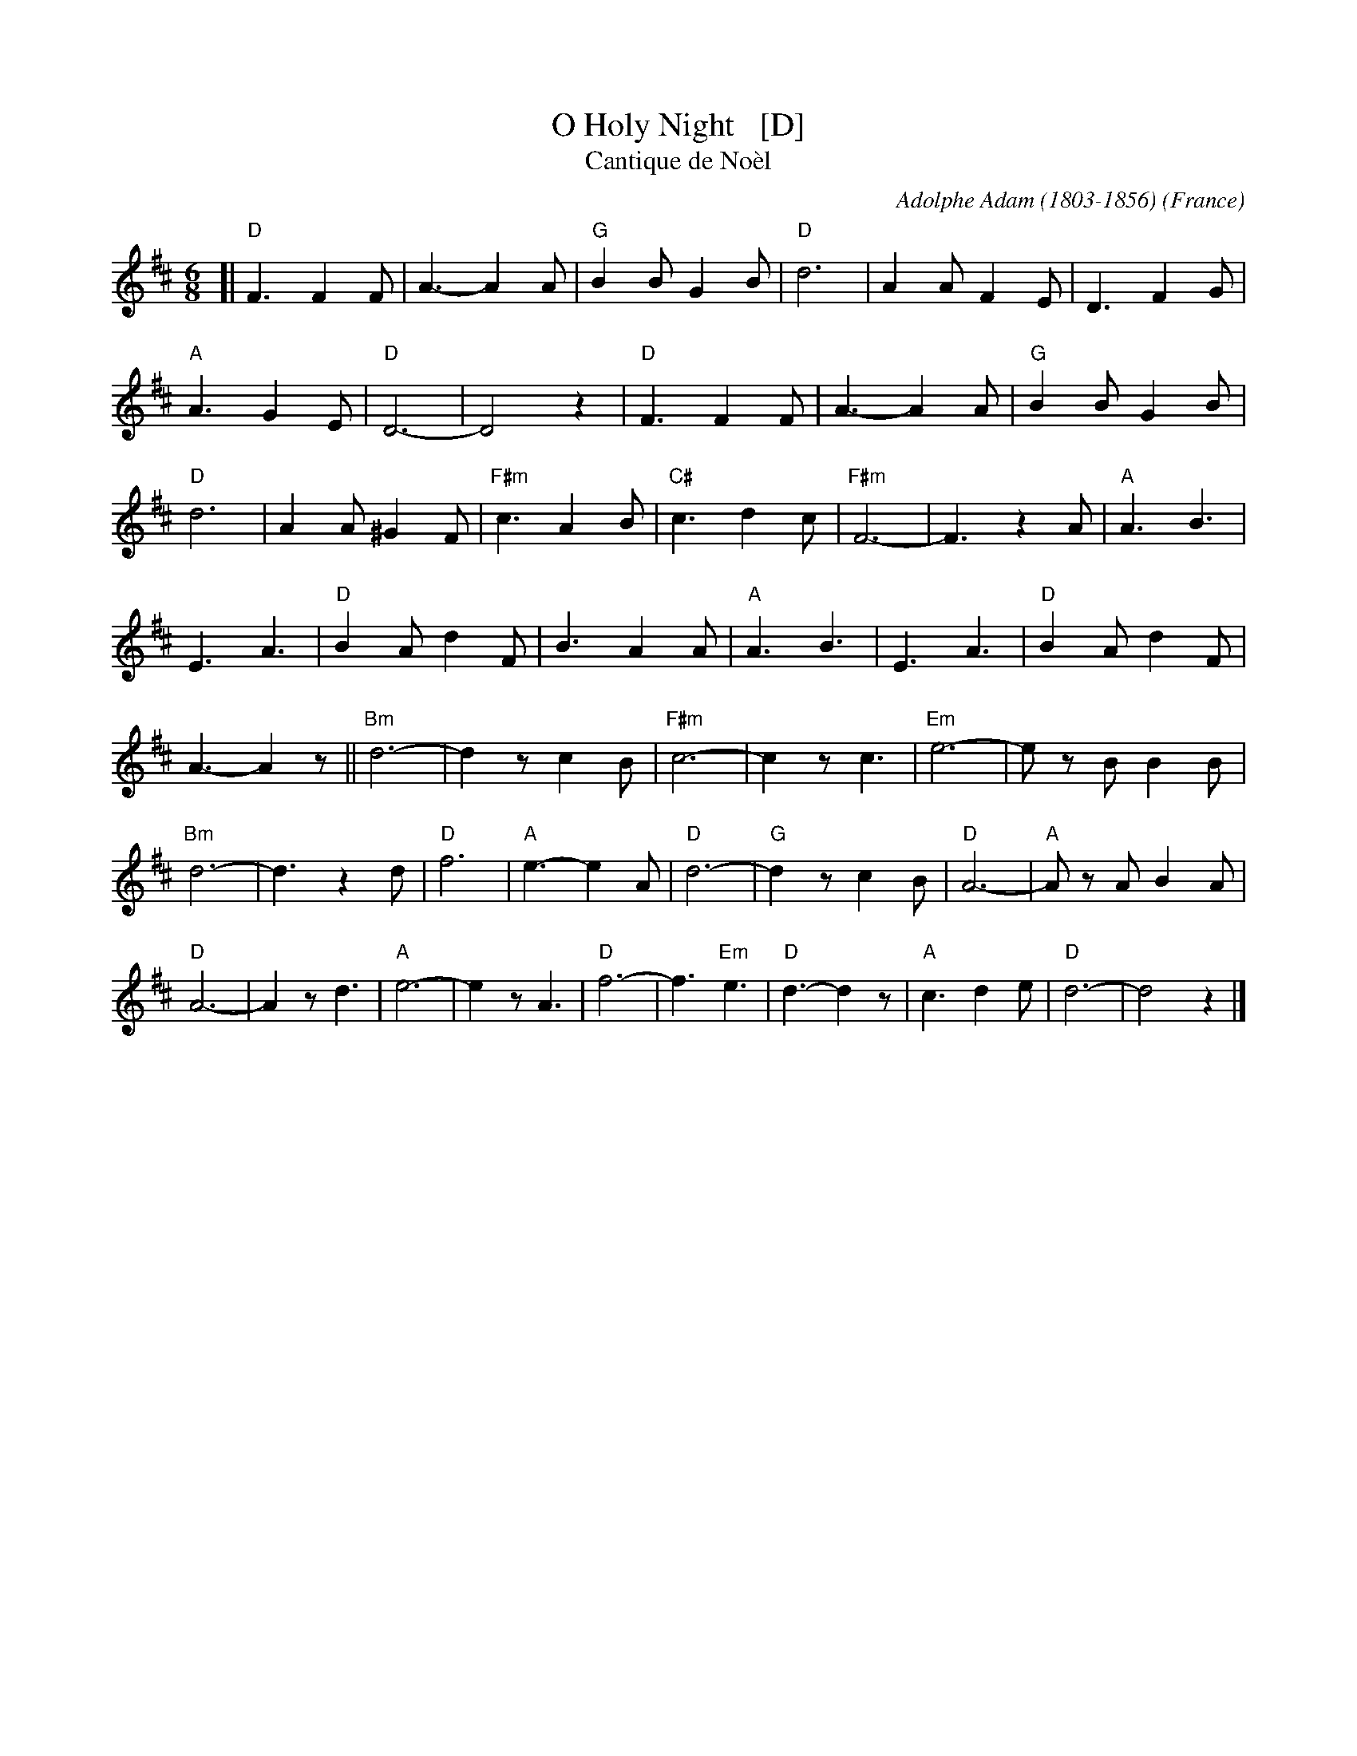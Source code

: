 X: 1
T: O Holy Night   [D]
T: Cantique de No\`el
R: Jig
C: Adolphe Adam (1803-1856)
O: France
Z: Paul Hardy's Xmas Tunebook 2012 (see www.paulhardy.net). Creative Commons cc by-nc-sa licenced.
S: http://pghardy.net/concertina/tunebooks/pgh_xmas_tunebook.abc
M: 6/8
L: 1/8
%Q: 3/8=100
K: D
%%continueall 1
[|\
"D"F3 F2 F | A3- A2 A | "G"B2 B G2 B | "D"d6 | A2 A F2 E | D3 F2 G | "A"A3 G2 E | "D"D6- | D4 z2 |
"D"F3 F2 F | A3- A2 A | "G"B2 B G2 B | "D"d6 | A2 A ^G2 F | "F#m"c3 A2 B | "C#"c3 d2 c | "F#m"F6- | F3 z2A |
"A"A3 B3 | E3 A3 | "D"B2 A d2 F | B3 A2 A | "A"A3 B3 | E3 A3 | "D"B2 A d2 F | A3- A2 z ||
"Bm"d6- | d2 z c2 B | "F#m"c6- | c2 z c3 | "Em"e6- | e z B B2 B | "Bm"d6- | d3 z2 d |
"D"f6 | "A"e3- e2 A | "D"d6- | "G"d2 z c2 B | "D"A6- | "A"A z A B2 A | "D"A6- | A2 z d3 |
"A"e6- | e2 z A3 | "D"f6- | f3 "Em"e3 | "D"d3- d2 z | "A"c3 d2 e | "D"d6- | d4 z2 |]

